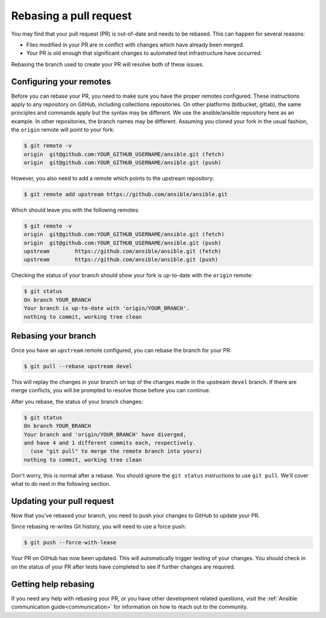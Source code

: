 .. _rebase_guide:

***********************
Rebasing a pull request
***********************

You may find that your pull request (PR) is out-of-date and needs to be rebased. This can happen for several reasons:

- Files modified in your PR are in conflict with changes which have already been merged.
- Your PR is old enough that significant changes to automated test infrastructure have occurred.

Rebasing the branch used to create your PR will resolve both of these issues.

Configuring your remotes
========================

Before you can rebase your PR, you need to make sure you have the proper remotes configured. These instructions apply to any repository on GitHub, including collections repositories. On other platforms (bitbucket, gitlab), the same principles and commands apply but the syntax may be different. We use the ansible/ansible repository here as an example. In other repositories, the branch names may be different. Assuming you cloned your fork in the usual fashion, the ``origin`` remote will point to your fork:

.. code-block:: shell-session

   $ git remote -v
   origin  git@github.com:YOUR_GITHUB_USERNAME/ansible.git (fetch)
   origin  git@github.com:YOUR_GITHUB_USERNAME/ansible.git (push)

However, you also need to add a remote which points to the upstream repository:

.. code-block:: shell-session

   $ git remote add upstream https://github.com/ansible/ansible.git

Which should leave you with the following remotes:

.. code-block:: shell-session

   $ git remote -v
   origin  git@github.com:YOUR_GITHUB_USERNAME/ansible.git (fetch)
   origin  git@github.com:YOUR_GITHUB_USERNAME/ansible.git (push)
   upstream        https://github.com/ansible/ansible.git (fetch)
   upstream        https://github.com/ansible/ansible.git (push)

Checking the status of your branch should show your fork is up-to-date with the ``origin`` remote:

.. code-block:: shell-session

   $ git status
   On branch YOUR_BRANCH
   Your branch is up-to-date with 'origin/YOUR_BRANCH'.
   nothing to commit, working tree clean

Rebasing your branch
====================

Once you have an ``upstream`` remote configured, you can rebase the branch for your PR:

.. code-block:: shell-session

   $ git pull --rebase upstream devel

This will replay the changes in your branch on top of the changes made in the upstream ``devel`` branch.
If there are merge conflicts, you will be prompted to resolve those before you can continue.

After you rebase, the status of your branch changes:

.. code-block:: shell-session

   $ git status
   On branch YOUR_BRANCH
   Your branch and 'origin/YOUR_BRANCH' have diverged,
   and have 4 and 1 different commits each, respectively.
     (use "git pull" to merge the remote branch into yours)
   nothing to commit, working tree clean

Don't worry, this is normal after a rebase. You should ignore the ``git status`` instructions to use ``git pull``. We'll cover what to do next in the following section.

Updating your pull request
==========================

Now that you've rebased your branch, you need to push your changes to GitHub to update your PR.

Since rebasing re-writes Git history, you will need to use a force push:

.. code-block:: shell-session

   $ git push --force-with-lease

Your PR on GitHub has now been updated. This will automatically trigger testing of your changes.
You should check in on the status of your PR after tests have completed to see if further changes are required.

Getting help rebasing
=====================

If you need any help with rebasing your PR, or you have other development related questions, visit the :ref:`Ansible communication guide<communication>` for information on how to reach out to the community.

.. seealso::

   :ref:`community_development_process`
       Information on roadmaps, opening PRs, Ansibullbot, and more
